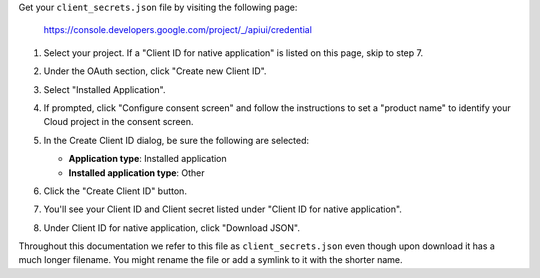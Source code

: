Get your ``client_secrets.json`` file by visiting the following page:

  https://console.developers.google.com/project/_/apiui/credential

#. Select your project.  If a "Client ID for native application" is listed on this page, skip to step 7.
#. Under the OAuth section, click "Create new Client ID".
#. Select "Installed Application".
#. If prompted, click "Configure consent screen" and follow the instructions to set a "product name" to identify your Cloud project in the consent screen.
#. In the Create Client ID dialog, be sure the following are selected:

   .. image:: /_static/create_client_id.png
      :alt: Create Client ID Dialog
      :align: right
      :height: 100px
      :width: 200px

   * **Application type**: Installed application
   * **Installed application type**: Other

#. Click the "Create Client ID" button.
#. You'll see your Client ID and Client secret listed under "Client ID for native application".
#. Under Client ID for native application, click "Download JSON".

Throughout this documentation we refer to this file as ``client_secrets.json`` even though upon download it has a much longer filename.  You might rename the file or add a symlink to it with the shorter name.
